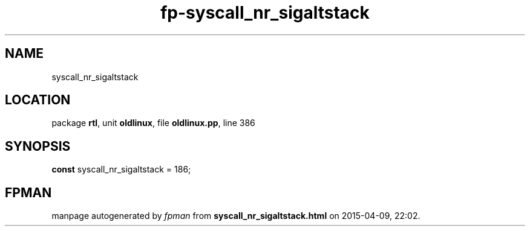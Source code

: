 .\" file autogenerated by fpman
.TH "fp-syscall_nr_sigaltstack" 3 "2014-03-14" "fpman" "Free Pascal Programmer's Manual"
.SH NAME
syscall_nr_sigaltstack
.SH LOCATION
package \fBrtl\fR, unit \fBoldlinux\fR, file \fBoldlinux.pp\fR, line 386
.SH SYNOPSIS
\fBconst\fR syscall_nr_sigaltstack = 186;

.SH FPMAN
manpage autogenerated by \fIfpman\fR from \fBsyscall_nr_sigaltstack.html\fR on 2015-04-09, 22:02.

